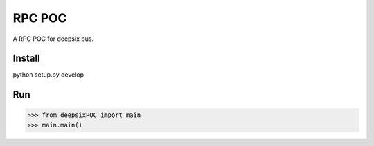 RPC POC
=======
A RPC POC for deepsix bus.

Install
-------
python setup.py develop

Run
---
>>> from deepsixPOC import main
>>> main.main()
